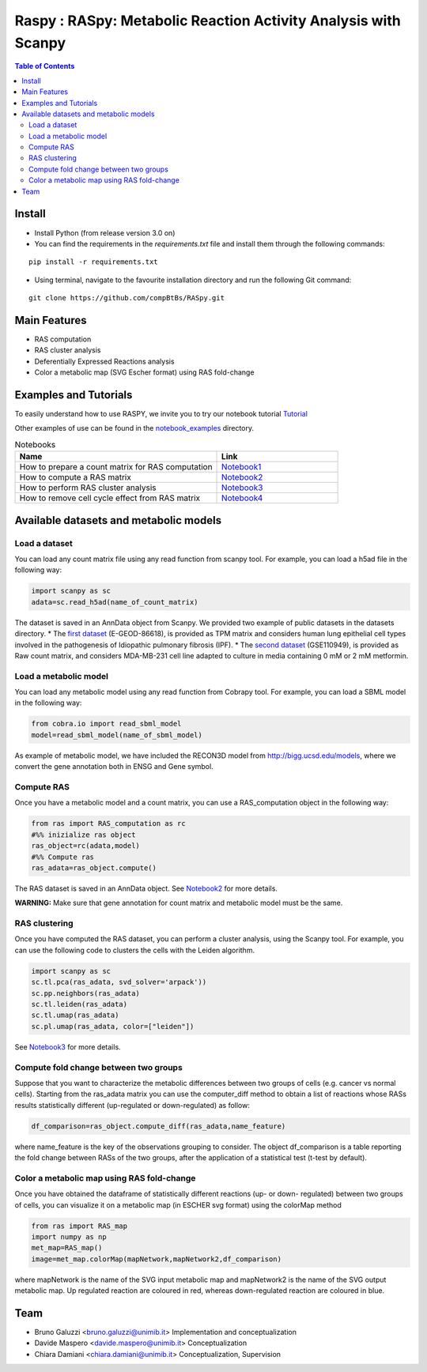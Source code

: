 

.. raw:: html

    <img src="logo_RASpy.png" height="300x">

=========================================================
Raspy : RASpy: Metabolic Reaction Activity Analysis with Scanpy
=========================================================


.. contents:: Table of Contents
   :depth: 2

***************
Install
***************

* Install Python (from release version 3.0 on)

* You can find the requirements in the `requirements.txt` file and install them through the following commands:
::
  
    pip install -r requirements.txt

* Using terminal, navigate to the favourite installation directory and run the following Git command:
::

    git clone https://github.com/compBtBs/RASpy.git


***************
Main Features
***************

* RAS computation
* RAS cluster analysis
* Deferentially Expressed Reactions analysis
* Color a metabolic map (SVG Escher format) using RAS fold-change

***********************
Examples and Tutorials
***********************

To easily understand how to use RASPY, we invite you to try our notebook tutorial `Tutorial <https://github.com/CompBtBs/RASpy/blob/main/tutorial_RASpy.ipynb>`_

Other examples of use can be found in the `notebook_examples <https://github.com/CompBtBs/RASpy/tree/main/notebook_examples>`_ directory.

.. list-table:: Notebooks
   :widths: 25 15
   :header-rows: 1

   * - Name
     - Link
   * - How to prepare a count matrix for RAS computation
     - `Notebook1 <https://github.com/CompBtBs/RASpy/blob/main/notebook_examples/Pre-processing%20of%20the%20count%20matrix.ipynb>`_
   * - How to compute a RAS matrix
     - `Notebook2 <https://github.com/CompBtBs/RASpy/blob/main/notebook_examples/Ras%20computation.ipynb>`_
   * - How to perform RAS cluster analysis
     - `Notebook3 <https://github.com/CompBtBs/RASpy/blob/main/notebook_examples/Ras%20cluster%20analysis.ipynb>`_
   * - How to remove cell cycle effect from RAS matrix
     - `Notebook4 <https://github.com/CompBtBs/RASpy/blob/main/notebook_examples/Cell%20cycle%20removal%20on%20RAS%20matrix.ipynb>`_

**********************************************
Available datasets and metabolic models
**********************************************

Load a dataset
============================

You can load any count matrix file using any read function from scanpy tool. For example, you can load a h5ad file in the following way:

.. code-block:: python

    import scanpy as sc
    adata=sc.read_h5ad(name_of_count_matrix)

The dataset is saved in an AnnData object from Scanpy. We provided two example of public datasets in the datasets directory. 
* The  `first dataset  <https://www.ebi.ac.uk/gxa/sc/experiments/E-GEOD-86618/downloads>`_ (E-GEOD-86618), is provided as TPM matrix and considers human lung epithelial cell types involved in the pathogenesis of Idiopathic pulmonary fibrosis (IPF). 
* The  `second dataset <https://www.ncbi.nlm.nih.gov/geo/query/acc.cgi?acc=GSE110949>`_ (GSE110949), is provided as Raw count matrix, and considers MDA-MB-231 cell line adapted to culture in media containing 0 mM or 2 mM metformin. 

Load a metabolic model
============================

You can load any metabolic model using any read function from Cobrapy tool. For example, you can load a SBML model in the following way:

.. code-block:: python

   from cobra.io import read_sbml_model
   model=read_sbml_model(name_of_sbml_model)

As example of metabolic model, we have included the RECON3D model from http://bigg.ucsd.edu/models, where we convert the gene annotation both in ENSG and Gene symbol.


Compute RAS
============================

Once you have a metabolic model and a count matrix, you can use a RAS_computation object  in the following way:

.. code-block:: python

    from ras import RAS_computation as rc
    #%% inizialize ras object
    ras_object=rc(adata,model)
    #%% Compute ras
    ras_adata=ras_object.compute()

The RAS dataset is saved in an AnnData object. See `Notebook2 <https://github.com/CompBtBs/RASpy/blob/main/notebook_examples/Ras%20computation.ipynb>`_ for more details.

**WARNING:** Make sure that gene annotation for count matrix and metabolic model must be the same.

RAS clustering
============================

Once you have computed the RAS dataset, you can perform a cluster analysis, using the Scanpy tool. For example,
you can use the following code to clusters the cells with the Leiden algorithm. 

.. code-block:: python

    import scanpy as sc
    sc.tl.pca(ras_adata, svd_solver='arpack'))
    sc.pp.neighbors(ras_adata)
    sc.tl.leiden(ras_adata)
    sc.tl.umap(ras_adata)
    sc.pl.umap(ras_adata, color=["leiden"])


See `Notebook3 <https://github.com/CompBtBs/RASpy/blob/main/notebook_examples/Ras%20cluster%20analysis.ipynb>`_ for more details.

Compute fold change between two groups
======================================================

Suppose that you want to characterize the metabolic differences between two groups of cells (e.g.  cancer vs normal cells). Starting from the ras_adata matrix
you can use the computer_diff method to obtain a list of reactions whose RASs results statistically different (up-regulated or down-regulated) as follow:

.. code-block:: python

    df_comparison=ras_object.compute_diff(ras_adata,name_feature)

where name_feature is the key of the observations grouping to consider. The object df_comparison is a table reporting the fold change between RASs of the two groups, after the application of a statistical test (t-test by default).

Color a metabolic map using RAS fold-change
========================================================

Once you have obtained the dataframe of statistically different reactions (up- or down- regulated) between two groups of cells, you can visualize it
on a metabolic map (in ESCHER svg format) using the colorMap method

.. code-block:: python

    from ras import RAS_map
    import numpy as np
    met_map=RAS_map()
    image=met_map.colorMap(mapNetwork,mapNetwork2,df_comparison)

where mapNetwork is the name of the SVG input metabolic map and mapNetwork2 is the name of the SVG output metabolic map. Up regulated reaction are coloured in red, whereas down-regulated reaction are coloured in blue.

*****************************
Team
*****************************

- Bruno Galuzzi <bruno.galuzzi@unimib.it> Implementation and conceptualization
- Davide Maspero <davide.maspero@unimib.it> Conceptualization
- Chiara Damiani <chiara.damiani@unimib.it> Conceptualization, Supervision
